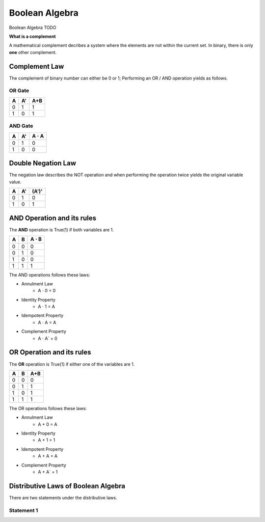 Boolean Algebra
===============

Boolean Algebra TODO

**What is a complement**

A mathematical complement decribes a system where the
elements are not within the current set.
In binary, there is only **one** other complement.


Complement Law
**************

The complement of binary number can either be 0 or 1;
Performing an OR / AND operation yields as follows.

OR Gate
^^^^^^^

+---+---+-----+
| A | A'| A+B |
+===+===+=====+
| 0 | 1 | 1   |
+---+---+-----+
| 1 | 0 | 1   |
+---+---+-----+

AND Gate
^^^^^^^^

+---+---+------------------+
| A | A'| A :math:`\cdot` A|
+===+===+==================+
| 0 | 1 | 0                |
+---+---+------------------+
| 1 | 0 | 0                |
+---+---+------------------+

Double Negation Law
*******************

The negation law describes the NOT operation and when
performing the operation twice yields the original
variable value.


+---+----+-------+
| A | A' | (A')' |
+===+====+=======+
| 0 | 1  | 0     |
+---+----+-------+
| 1 | 0  | 1     |
+---+----+-------+

AND Operation and its rules
***************************

The **AND** operation is True(1) if both variables are 1.

+---+---+-------------------+
| A | B | A :math:`\cdot` B |
+===+===+===================+
| 0 | 0 | 0                 |
+---+---+-------------------+
| 0 | 1 | 0                 |
+---+---+-------------------+
| 1 | 0 | 0                 |
+---+---+-------------------+
| 1 | 1 | 1                 |
+---+---+-------------------+

The AND operations follows these laws:

- Annulment Law
    - A :math:`\cdot` 0 = 0
- Identity Property
    - A :math:`\cdot` 1 = A
- Idempotent Property
    - A :math:`\cdot` A = A
- Complement Property
    - A :math:`\cdot` A` = 0


OR Operation and its rules
**************************

The **OR** operation is True(1) if either one of the
variables are 1.


+---+---+-----+
| A | B | A+B |
+===+===+=====+
| 0 | 0 | 0   |
+---+---+-----+
| 0 | 1 | 1   |
+---+---+-----+
| 1 | 0 | 1   |
+---+---+-----+
| 1 | 1 | 1   |
+---+---+-----+


The OR operations follows these laws:

- Annulment Law
    - A + 0 = A
- Identity Property
    - A + 1 = 1
- Idempotent Property
    - A + A = A
- Complement Property
    - A + A` = 1

Distributive Laws of Boolean Algebra
************************************

There are two statements under the distributive laws.

Statement 1
^^^^^^^^^^^
